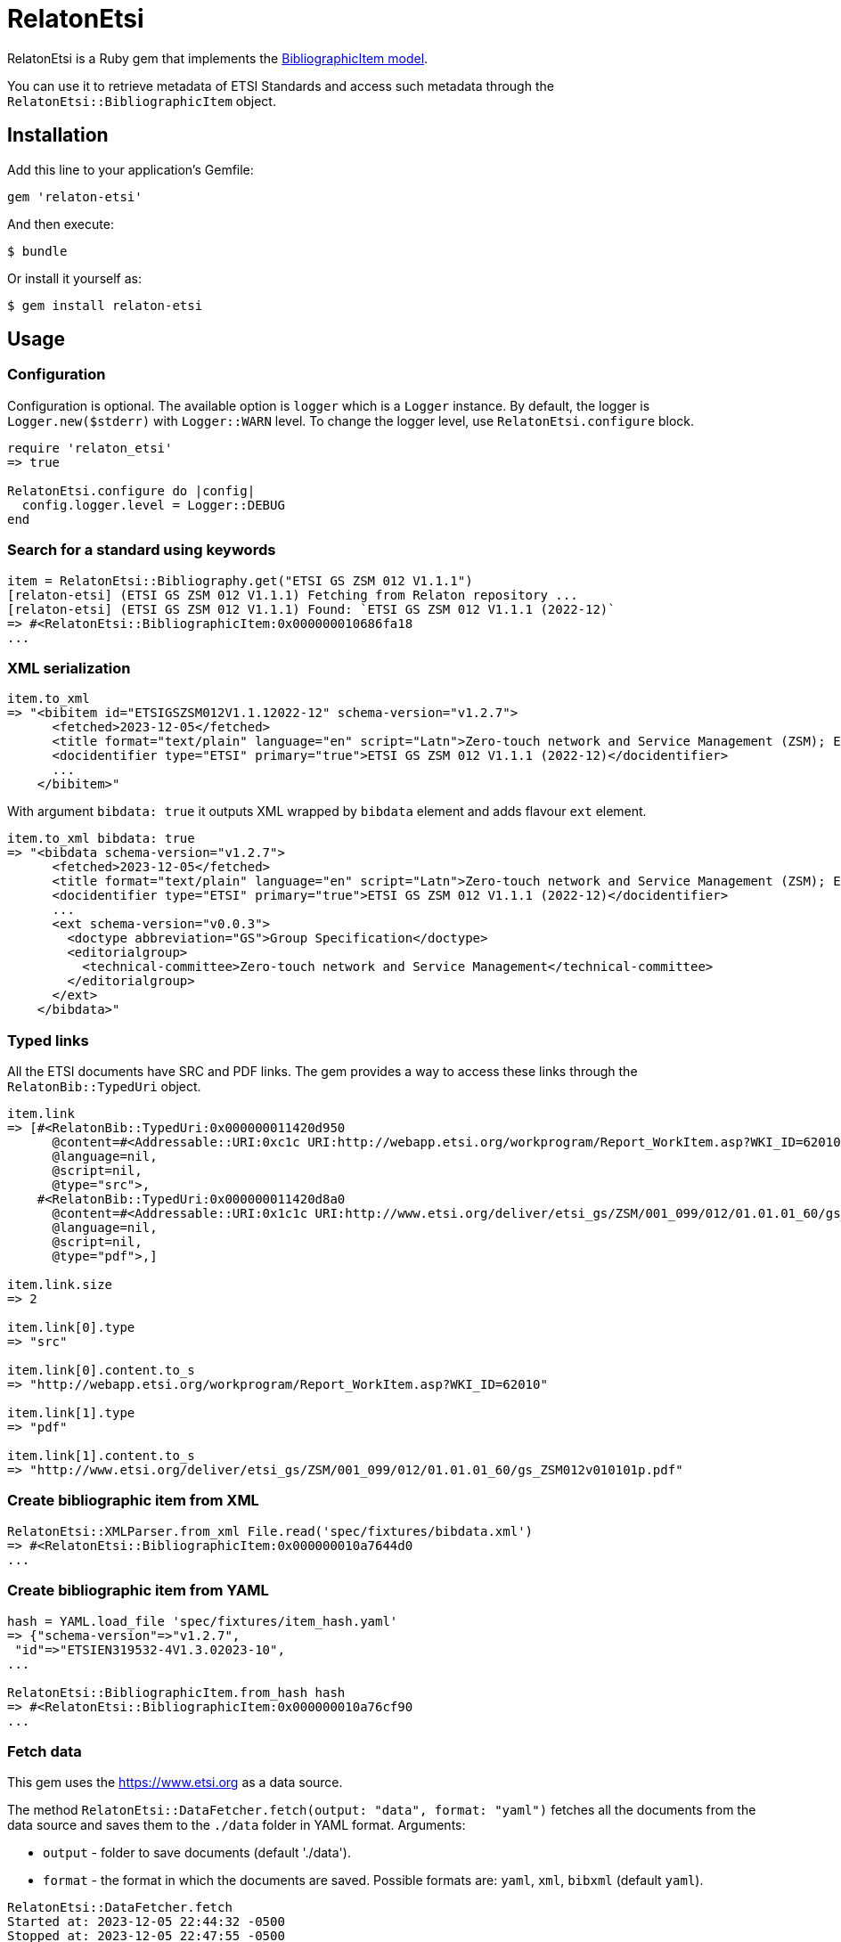 = RelatonEtsi

RelatonEtsi is a Ruby gem that implements the https://github.com/relaton/relaton-models#bibliographic-item[BibliographicItem model].

You can use it to retrieve metadata of ETSI Standards and access such metadata through the `RelatonEtsi::BibliographicItem` object.

== Installation

Add this line to your application's Gemfile:

[source,ruby]
----
gem 'relaton-etsi'
----

And then execute:

    $ bundle

Or install it yourself as:

    $ gem install relaton-etsi

== Usage

=== Configuration

Configuration is optional. The available option is `logger` which is a `Logger` instance. By default, the logger is `Logger.new($stderr)` with `Logger::WARN` level. To change the logger level, use `RelatonEtsi.configure` block.

[source,ruby]
----
require 'relaton_etsi'
=> true

RelatonEtsi.configure do |config|
  config.logger.level = Logger::DEBUG
end
----

=== Search for a standard using keywords

[source,ruby]
----
item = RelatonEtsi::Bibliography.get("ETSI GS ZSM 012 V1.1.1")
[relaton-etsi] (ETSI GS ZSM 012 V1.1.1) Fetching from Relaton repository ...
[relaton-etsi] (ETSI GS ZSM 012 V1.1.1) Found: `ETSI GS ZSM 012 V1.1.1 (2022-12)`
=> #<RelatonEtsi::BibliographicItem:0x000000010686fa18
...
----

=== XML serialization

[source,ruby]
----
item.to_xml
=> "<bibitem id="ETSIGSZSM012V1.1.12022-12" schema-version="v1.2.7">
      <fetched>2023-12-05</fetched>
      <title format="text/plain" language="en" script="Latn">Zero-touch network and Service Management (ZSM); Enablers for Artificial Intelligence-based Network and Service Automation</title>
      <docidentifier type="ETSI" primary="true">ETSI GS ZSM 012 V1.1.1 (2022-12)</docidentifier>
      ...
    </bibitem>"
----
With argument `bibdata: true` it outputs XML wrapped by `bibdata` element and adds flavour `ext` element.
[source,ruby]
----
item.to_xml bibdata: true
=> "<bibdata schema-version="v1.2.7">
      <fetched>2023-12-05</fetched>
      <title format="text/plain" language="en" script="Latn">Zero-touch network and Service Management (ZSM); Enablers for Artificial Intelligence-based Network and Service Automation</title>
      <docidentifier type="ETSI" primary="true">ETSI GS ZSM 012 V1.1.1 (2022-12)</docidentifier>
      ...
      <ext schema-version="v0.0.3">
        <doctype abbreviation="GS">Group Specification</doctype>
        <editorialgroup>
          <technical-committee>Zero-touch network and Service Management</technical-committee>
        </editorialgroup>
      </ext>
    </bibdata>"
----

=== Typed links

All the ETSI documents have SRC and PDF links. The gem provides a way to access these links through the `RelatonBib::TypedUri` object.

[source,ruby]
----
item.link
=> [#<RelatonBib::TypedUri:0x000000011420d950
      @content=#<Addressable::URI:0xc1c URI:http://webapp.etsi.org/workprogram/Report_WorkItem.asp?WKI_ID=62010>,
      @language=nil,
      @script=nil,
      @type="src">,
    #<RelatonBib::TypedUri:0x000000011420d8a0
      @content=#<Addressable::URI:0x1c1c URI:http://www.etsi.org/deliver/etsi_gs/ZSM/001_099/012/01.01.01_60/gs_ZSM012v010101p.pdf>,
      @language=nil,
      @script=nil,
      @type="pdf">,]

item.link.size
=> 2

item.link[0].type
=> "src"

item.link[0].content.to_s
=> "http://webapp.etsi.org/workprogram/Report_WorkItem.asp?WKI_ID=62010"

item.link[1].type
=> "pdf"

item.link[1].content.to_s
=> "http://www.etsi.org/deliver/etsi_gs/ZSM/001_099/012/01.01.01_60/gs_ZSM012v010101p.pdf"
----

=== Create bibliographic item from XML
[source,ruby]
----
RelatonEtsi::XMLParser.from_xml File.read('spec/fixtures/bibdata.xml')
=> #<RelatonEtsi::BibliographicItem:0x000000010a7644d0
...
----

=== Create bibliographic item from YAML
[source,ruby]
----
hash = YAML.load_file 'spec/fixtures/item_hash.yaml'
=> {"schema-version"=>"v1.2.7",
 "id"=>"ETSIEN319532-4V1.3.02023-10",
...

RelatonEtsi::BibliographicItem.from_hash hash
=> #<RelatonEtsi::BibliographicItem:0x000000010a76cf90
...
----

=== Fetch data

This gem uses the https://www.etsi.org as a data source.

The method `RelatonEtsi::DataFetcher.fetch(output: "data", format: "yaml")` fetches all the documents from the data source and saves them to the `./data` folder in YAML format.
Arguments:

- `output` - folder to save documents (default './data').
- `format` - the format in which the documents are saved. Possible formats are: `yaml`, `xml`, `bibxml` (default `yaml`).

[source,ruby]
----
RelatonEtsi::DataFetcher.fetch
Started at: 2023-12-05 22:44:32 -0500
Stopped at: 2023-12-05 22:47:55 -0500
Done in: 204 sec.
=> nil
----

== Development

After checking out the repo, run `bin/setup` to install dependencies. Then, run `rake spec` to run the tests. You can also run `bin/console` for an interactive prompt that will allow you to experiment.

To install this gem onto your local machine, run `bundle exec rake install`. To release a new version, update the version number in `version.rb`, and then run `bundle exec rake release`, which will create a git tag for the version, push git commits and tags, and push the `.gem` file to [rubygems.org](https://rubygems.org).

== Contributing

Bug reports and pull requests are welcome on GitHub at https://github.com/relaton/relaton-etsi.

== License

The gem is available as open source under the terms of the [MIT License](https://opensource.org/licenses/MIT).
